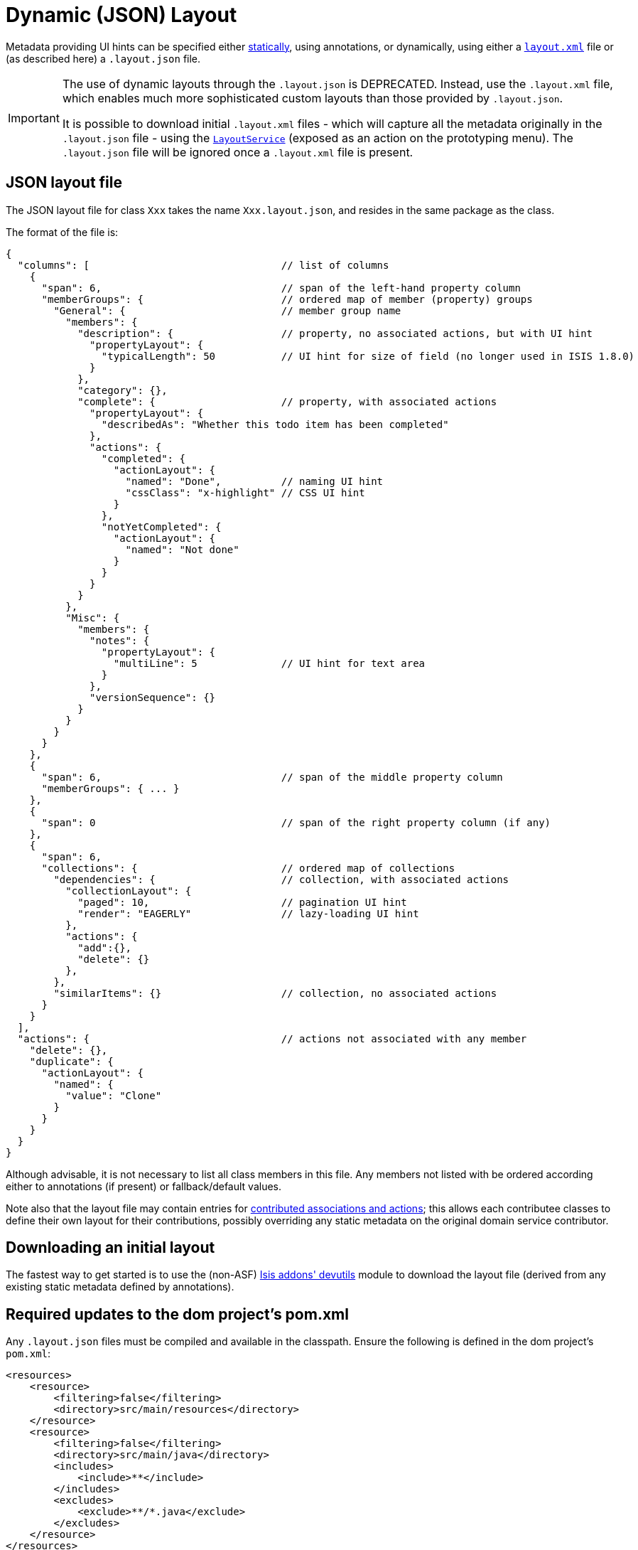 [[_ugfun_object-layout_dynamic]]
= Dynamic (JSON) Layout
:Notice: Licensed to the Apache Software Foundation (ASF) under one or more contributor license agreements. See the NOTICE file distributed with this work for additional information regarding copyright ownership. The ASF licenses this file to you under the Apache License, Version 2.0 (the "License"); you may not use this file except in compliance with the License. You may obtain a copy of the License at. http://www.apache.org/licenses/LICENSE-2.0 . Unless required by applicable law or agreed to in writing, software distributed under the License is distributed on an "AS IS" BASIS, WITHOUT WARRANTIES OR  CONDITIONS OF ANY KIND, either express or implied. See the License for the specific language governing permissions and limitations under the License.
:_basedir: ../
:_imagesdir: images/



Metadata providing UI hints can be specified either xref:ugfun.adoc#_ugfun_object-layout_static[statically], using annotations, or dynamically, using either a xref:ugfun.adoc#_ugfun_object-layout_dynamic_xml[``layout.xml``] file or (as described here) a `.layout.json` file.


[IMPORTANT]
====
The use of dynamic layouts through the `.layout.json` is DEPRECATED.  Instead, use the
``.layout.xml`` file, which enables much more sophisticated custom layouts than those provided by ``.layout.json``.

It is possible to download initial `.layout.xml` files - which will capture all the metadata originally in the `.layout.json` file - using the xref:rgsvc.adoc#_rgsvc_api_LayoutService[`LayoutService`] (exposed as an action on the prototyping menu).
The `.layout.json` file will be ignored once a `.layout.xml` file is present.
====

== JSON layout file

The JSON layout file for class `Xxx` takes the name `Xxx.layout.json`, and resides in the same package as the class.


The format of the file is:

[source,javascript]
----
{
  "columns": [                                // list of columns
    {
      "span": 6,                              // span of the left-hand property column
      "memberGroups": {                       // ordered map of member (property) groups
        "General": {                          // member group name
          "members": {
            "description": {                  // property, no associated actions, but with UI hint
              "propertyLayout": {
                "typicalLength": 50           // UI hint for size of field (no longer used in ISIS 1.8.0)
              }
            },
            "category": {},
            "complete": {                     // property, with associated actions
              "propertyLayout": {
                "describedAs": "Whether this todo item has been completed"
              },
              "actions": {
                "completed": {
                  "actionLayout": {
                    "named": "Done",          // naming UI hint
                    "cssClass": "x-highlight" // CSS UI hint
                  }
                },
                "notYetCompleted": {
                  "actionLayout": {
                    "named": "Not done"
                  }
                }
              }
            }
          },
          "Misc": {
            "members": {
              "notes": {
                "propertyLayout": {
                  "multiLine": 5              // UI hint for text area
                }
              },
              "versionSequence": {}
            }
          }
        }
      }
    },
    {
      "span": 6,                              // span of the middle property column
      "memberGroups": { ... }
    },
    {
      "span": 0                               // span of the right property column (if any)
    },
    {
      "span": 6,
      "collections": {                        // ordered map of collections
        "dependencies": {                     // collection, with associated actions
          "collectionLayout": {
            "paged": 10,                      // pagination UI hint
            "render": "EAGERLY"               // lazy-loading UI hint
          },
          "actions": {
            "add":{},
            "delete": {}
          },
        },
        "similarItems": {}                    // collection, no associated actions
      }
    }
  ],
  "actions": {                                // actions not associated with any member
    "delete": {},
    "duplicate": {
      "actionLayout": {
        "named": {
          "value": "Clone"
        }
      }
    }
  }
}
----

Although advisable, it is not necessary to list all class members in this file. Any members not listed with be
ordered according either to annotations (if present) or fallback/default values.

Note also that the layout file may contain entries for xref:ugfun.adoc#_ugfun_how-tos_contributed-members[contributed associations and actions]; this allows each contributee classes to define their own layout for their contributions, possibly overriding any static metadata on the original domain service contributor.



== Downloading an initial layout

The fastest way to get started is to use the (non-ASF) link:http://github.com/isisaddons/isis-module-devutils[Isis addons' devutils] module to download the layout file (derived from any existing static metadata defined by annotations).



== Required updates to the dom project's pom.xml

Any `.layout.json` files must be compiled and available in the classpath.  Ensure the following is defined in the dom project's `pom.xml`:

[source.xml]
----
<resources>
    <resource>
        <filtering>false</filtering>
        <directory>src/main/resources</directory>
    </resource>
    <resource>
        <filtering>false</filtering>
        <directory>src/main/java</directory>
        <includes>
            <include>**</include>
        </includes>
        <excludes>
            <exclude>**/*.java</exclude>
        </excludes>
    </resource>
</resources>
----

If using an Apache Isis xref:ugfun.adoc#_ugfun_getting-started_simpleapp-archetype[SimpleApp archetype], then the POM is already correctly configured.


